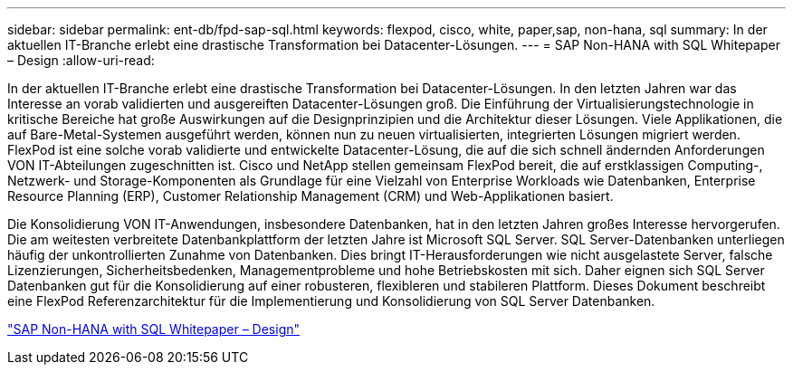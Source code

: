 ---
sidebar: sidebar 
permalink: ent-db/fpd-sap-sql.html 
keywords: flexpod, cisco, white, paper,sap, non-hana, sql 
summary: In der aktuellen IT-Branche erlebt eine drastische Transformation bei Datacenter-Lösungen. 
---
= SAP Non-HANA with SQL Whitepaper – Design
:allow-uri-read: 


In der aktuellen IT-Branche erlebt eine drastische Transformation bei Datacenter-Lösungen. In den letzten Jahren war das Interesse an vorab validierten und ausgereiften Datacenter-Lösungen groß. Die Einführung der Virtualisierungstechnologie in kritische Bereiche hat große Auswirkungen auf die Designprinzipien und die Architektur dieser Lösungen. Viele Applikationen, die auf Bare-Metal-Systemen ausgeführt werden, können nun zu neuen virtualisierten, integrierten Lösungen migriert werden. FlexPod ist eine solche vorab validierte und entwickelte Datacenter-Lösung, die auf die sich schnell ändernden Anforderungen VON IT-Abteilungen zugeschnitten ist. Cisco und NetApp stellen gemeinsam FlexPod bereit, die auf erstklassigen Computing-, Netzwerk- und Storage-Komponenten als Grundlage für eine Vielzahl von Enterprise Workloads wie Datenbanken, Enterprise Resource Planning (ERP), Customer Relationship Management (CRM) und Web-Applikationen basiert.

Die Konsolidierung VON IT-Anwendungen, insbesondere Datenbanken, hat in den letzten Jahren großes Interesse hervorgerufen. Die am weitesten verbreitete Datenbankplattform der letzten Jahre ist Microsoft SQL Server. SQL Server-Datenbanken unterliegen häufig der unkontrollierten Zunahme von Datenbanken. Dies bringt IT-Herausforderungen wie nicht ausgelastete Server, falsche Lizenzierungen, Sicherheitsbedenken, Managementprobleme und hohe Betriebskosten mit sich. Daher eignen sich SQL Server Datenbanken gut für die Konsolidierung auf einer robusteren, flexibleren und stabileren Plattform. Dieses Dokument beschreibt eine FlexPod Referenzarchitektur für die Implementierung und Konsolidierung von SQL Server Datenbanken.

link:https://www.cisco.com/c/dam/en/us/products/collateral/servers-unified-computing/ucs-b-series-blade-servers/sap-appservers-flexpod-with-sql.pdf["SAP Non-HANA with SQL Whitepaper – Design"^]
